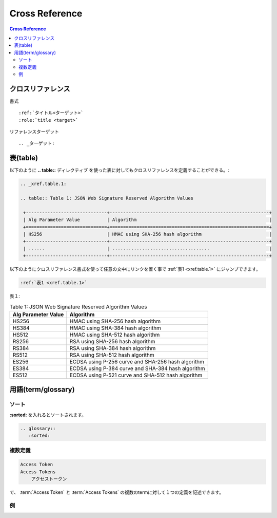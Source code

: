 =================
Cross Reference
=================

.. contents:: Cross Reference

クロスリファレンス
===================

書式 ::

    :ref:`タイトル<ターゲット>` 
    :role:`title <target>` 

リファレンスターゲット ::

    .. _ターゲット:


表(table)
=============

以下のように **.. table::** ディレクティブ を使った表に対してもクロスリファレンスを定義することができる。:

.. code-block:: rst 

    .. _xref.table.1:
    
    .. table:: Table 1: JSON Web Signature Reserved Algorithm Values 
    
     +------------------------------+-----------------------------------------------------------+
     | Alg Parameter Value          | Algorithm                                                 |   
     +==============================+===========================================================+
     | HS256                        | HMAC using SHA-256 hash algorithm                         |   
     +------------------------------+-----------------------------------------------------------+
     | ......                       | ....................................                      |   
     +------------------------------+-----------------------------------------------------------+

以下のようにクロスリファレンス書式を使って任意の文中にリンクを置く事で :ref:`表1 <xref.table.1>`  にジャンプできます。

.. code-block:: rst

   :ref:`表1 <xref.table.1>` 

表１:

.. _xref.table.1:

.. table:: Table 1: JSON Web Signature Reserved Algorithm Values 

 +------------------------------+-----------------------------------------------------------+
 | Alg Parameter Value          | Algorithm                                                 |   
 +==============================+===========================================================+
 | HS256                        | HMAC using SHA-256 hash algorithm                         |   
 +------------------------------+-----------------------------------------------------------+
 | HS384                        | HMAC using SHA-384 hash algorithm                         |   
 +------------------------------+-----------------------------------------------------------+
 | HS512                        | HMAC using SHA-512 hash algorithm                         |   
 +------------------------------+-----------------------------------------------------------+
 | RS256                        | RSA using SHA-256 hash algorithm                          |   
 +------------------------------+-----------------------------------------------------------+
 | RS384                        | RSA using SHA-384 hash algorithm                          |   
 +------------------------------+-----------------------------------------------------------+
 | RS512                        | RSA using SHA-512 hash algorithm                          |   
 +------------------------------+-----------------------------------------------------------+
 | ES256                        | ECDSA using P-256 curve and SHA-256 hash algorithm        |   
 +------------------------------+-----------------------------------------------------------+
 | ES384                        | ECDSA using P-384 curve and SHA-384 hash algorithm        |   
 +------------------------------+-----------------------------------------------------------+
 | ES512                        | ECDSA using P-521 curve and SHA-512 hash algorithm        |   
 +------------------------------+-----------------------------------------------------------+


用語(term/glossary)
====================

ソート
-------

**:sorted:** を入れるとソートされます。

.. code-block:: rst

    .. glossary::
       :sorted:

複数定義
--------

.. code-block:: rst

    Access Token
    Access Tokens
        アクセストークン

で、 :term:`Access Token` と :term:`Access Tokens` の複数のtermに対して１つの定義を記述できます。

例
---

.. glossary::
    :sorted:

    Connect
        OpenID Connect プロトコル

    Access Token
    Access Tokens
        アクセストークン

